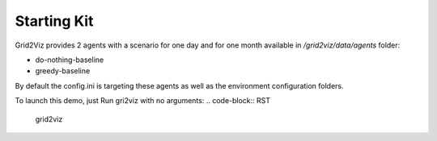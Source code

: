 ************
Starting Kit
************

Grid2Viz provides 2 agents with a scenario for one day and for one month available in `/grid2viz/data/agents` folder:

- do-nothing-baseline
- greedy-baseline

By default the config.ini is targeting these agents as well as the environment configuration folders.

To launch this demo, just Run gri2viz with no arguments:
.. code-block:: RST

   grid2viz 
